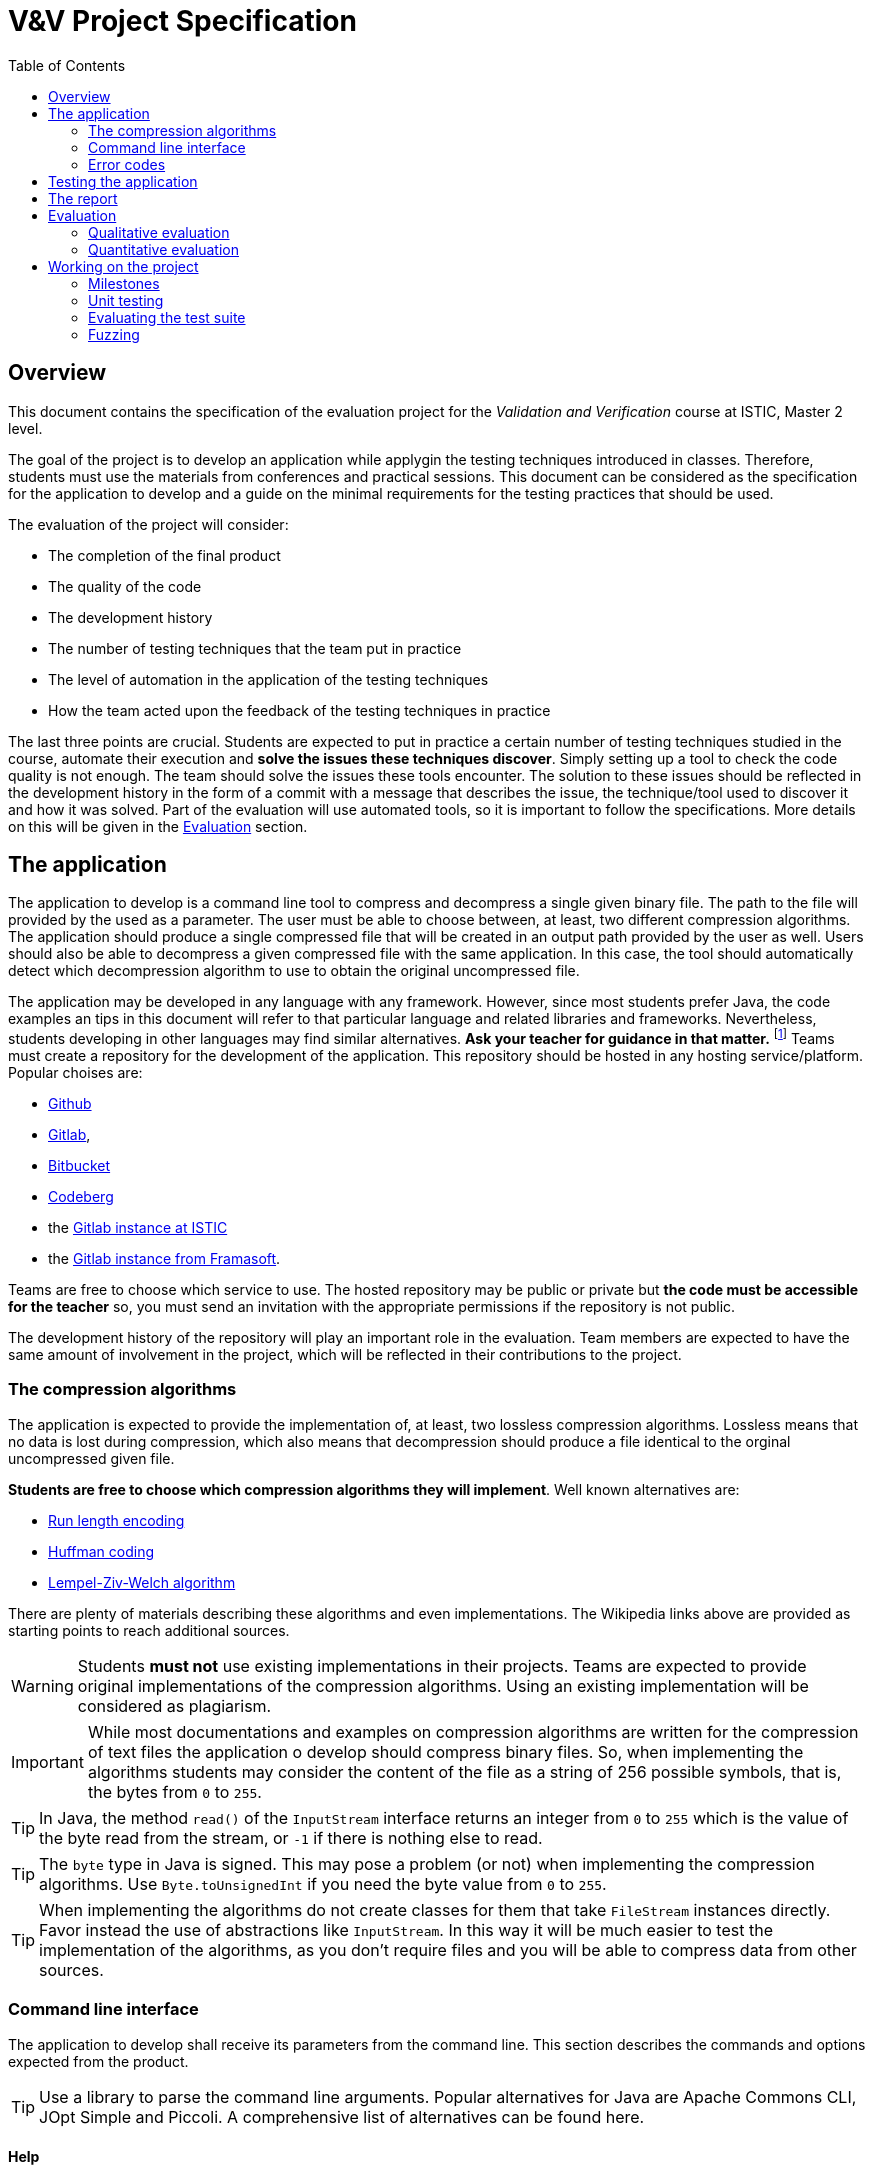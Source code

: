 = V&V Project Specification
:icons: font
:toc: left

== Overview

This document contains the specification of the evaluation project for the _Validation and Verification_ course at ISTIC, Master 2 level.

The goal of the project is to develop an application while applygin the testing techniques introduced in classes. Therefore, students must use the materials from conferences and practical sessions. This document can be considered as the specification for the application to develop and a guide on the minimal requirements for the testing practices that should be used.

The evaluation of the project will consider:

- The completion of the final product
- The quality of the code
- The development history
- The number of testing techniques that the team put in practice
- The level of automation in the application of the testing techniques
- How the team acted upon the feedback of the testing techniques in practice

The last three points are crucial. Students are expected to put in practice a certain number of testing techniques studied in the course, automate their execution and *solve the issues these techniques discover*. Simply setting up a tool to check the code quality is not enough. The team should solve the issues these tools encounter. The solution to these issues should be reflected in the development history in the form of a commit with a message that describes the issue, the technique/tool used to discover it and how it was solved. Part of the evaluation will use automated tools, so it is important to follow the specifications. More details on this will be given in the <<evaluation>> section.

== The application

The application to develop is a command line tool to compress and decompress a single given binary file. The path to the file will provided by the used as a parameter. The user must be able to choose between, at least, two different compression algorithms. The application should produce a single compressed file that will be created in an output path provided by the user as well.
Users should also be able to decompress a given compressed file with the same application. In this case, the tool should automatically detect which decompression algorithm to use to obtain the original uncompressed file.

The application may be developed in any language with any framework. However, since most students prefer Java, the code examples an tips in this document will refer to that particular language and related libraries and frameworks. Nevertheless, students developing in other languages may find similar alternatives. *Ask your teacher for guidance in that matter.* footnote:[The teacher is not presicely a Java fan so he will be really glad to help students achieve the project in other languages.]
Teams must create a repository for the development of the application. This repository should be hosted in any hosting service/platform. Popular choises are:

- https://github.com[Github]
- https://gitlab.com[Gitlab], 
- https://bitbucket.org[Bitbucket]
- https://codeberg.org/[Codeberg]
- the https://gitlab.istic.univ-rennes1.fr/[Gitlab instance at ISTIC] 
- the https://framagit.org/[Gitlab instance from Framasoft].

Teams are free to choose which service to use. The hosted repository may be public or private but *the code must be accessible for the teacher* so, you must send an invitation with the appropriate permissions if the repository is not public.

The development history of the repository will play an important role in the evaluation. Team members are expected to have the same amount of involvement in the project, which will be reflected in their contributions to the project.

[#algorithms]
=== The compression algorithms

The application is expected to provide the implementation of, at least, two lossless compression algorithms.  Lossless means that no data is lost during compression, which also means that decompression should produce a file identical to the orginal uncompressed given file.

*Students are free to choose which compression algorithms they will implement*. Well known alternatives are:

- https://en.wikipedia.org/wiki/Run-length_encoding[Run length encoding]
- https://en.wikipedia.org/wiki/Huffman_coding[Huffman coding]
- https://en.wikipedia.org/wiki/Lempel-Ziv-Welch[Lempel-Ziv-Welch algorithm]

There are plenty of materials describing these algorithms and even implementations. The Wikipedia links above are provided as starting points to reach additional sources.

WARNING: Students *must not* use existing implementations in their projects. Teams are expected to provide original implementations of the compression algorithms. Using an existing implementation will be considered as plagiarism.

IMPORTANT: While most documentations and examples on compression algorithms are written for the compression of text files the application o develop should compress binary files. So, when implementing the algorithms students may consider the content of the file as a string of 256 possible symbols, that is, the bytes from `0` to `255`.

TIP: In Java, the method `read()` of the `InputStream` interface returns an integer from `0` to `255` which is the value of the byte read from the stream, or `-1` if there is nothing else to read.

TIP: The `byte` type in Java is signed. This may pose a problem (or not) when implementing the compression algorithms. Use `Byte.toUnsignedInt` if you need the byte value from `0` to `255`.

TIP: When implementing the algorithms do not create classes for them that take `FileStream` instances directly. Favor instead the use of abstractions like `InputStream`. In this way it will be much easier to test the implementation of the algorithms, as you don't require files and you will be able to compress data from other sources.

=== Command line interface

The application to develop shall receive its parameters from the command line. This section describes the commands and options expected from the product.

TIP: Use a library to parse the command line arguments. Popular alternatives for Java are Apache Commons CLI, JOpt Simple and Piccoli. A comprehensive list of alternatives can be found here.

==== Help

A `help` command should be provided. The help command should provide an explanation message on how to use each command and how to provide the corresponding parameters. The content of the message could be whatever the students think is suitable. If the team used a library to parse the command line arguments, then this help command is probably provided for free. The help command should be invoked using a short option `-h` or a long option `--help`. Se the examples below:

[source,bash]
----
<app> -h   
----

[source,bash]
----
<app> --help   
----

==== List of algorithms

The application should provide the list or algorithms it implements. The list should be accessed with the `algorithms` command, invoked as follows:

[source,bash]
----
<app> algorithms   
----

This command should produce a message where every implemented algorithm is described in one line. The line should have the following format:

[source, bash]
----
<algorihtm-identifier> [default] [description]
----

where `<algorithm-identifier>` is an alphanumeric string with no spaces that identifies the algorithm, for example, for _Huffman encoding_ it could be `huffman`. `[default]` is an optional string `default` that specifies which is the algorithm used by default. Only one algorithm should have this `default` annotation. `[description]` is an arbitrary description for the algorithm.

Here is an example of the expected output:

----
runlength Run length encoding
huffman Huffman enconding
lzw default Lempel-Ziv-Welch algorithm
----

This application implements the three algorithms mentioned in the <<algorithms, algorithms>> section and they are identified as `runlength`, `huffman` and `lzw`.

==== Compression

The `compress` command will receive the path to the input file and the path to the output file. Both paths could be either absolute or relative. It may also take an optional parameter `-u` or `--use` specifying which algorithm to use. the algorithm should be specified using one of the identifiers included in the output of `<app> algorithms`.

[source,bash]
----
<app> compress <path-to-input> <path-to-output>   
----

[source,bash]
----
<app> compress -u <algorithm-identifier> <path-to-input> <path-to-output>   
----

[source,bash]
----
<app> compress --use <algorithm-identifier> <path-to-input> <path-to-output>   
----

==== Decompression

Decompression is achieved with the `decompress` command. It should receive the input and output file paths. As before, these could be relative or absolute paths. Notice that the users do not specify the algorithm. The application should discover with compression algorithm was used from the structure of the input file.

Here is how this command will be used:

[source,bash]
----
<app> decompress <path-to-input> <path-to-output>   
----

=== Error codes

In the presence of an error, the application should exit with a corresponding and meaningful exit code after printing an error message. As usual, exit code `0` means that the execution was successful. The error message may contain any information students find necessary and it is not restricted.

Here is a list of common errors and the exit code for each case:

.Common errors and expected exit code
|===
| Error                               | Exit code 

| Invalid command line                | 1
| Wrong algorithm identifier provided | 2
| Input file does not exist           | 3
| Error reading input file            | 4
| Error creating output file          | 5
| Unexpected error                    | 100
|===

Students may report any other error not listed here. In that case, the exit code should a number greater than `5` and different than `100`. 

TIP: In Java you can set the exit code of an application by invoking `System.exit(code)`, where `code` is an integer with the desired code value.

IMPORTANT: The application *must comply* with the specification of the command line interface and the error codes above, as they will be used to guide the automatic evaluation. Failing to do so will therefore affect the grade.

== Testing the application

As minimum requirement for testing the project must contain at least a unit test suite able to execute no less than 60% of all the application code. The test suite must execute on a _Continuous Integration_ server after each commit and code coverage should be monitored regularly.

Beyond that, students are expected to apply more than one testing technique introduced in the course, namely but not restricted to:

- Static code analysis
- Code coverage monitoring
- Mutation testing for test suite evaluation
- Fuzzing for random test input generation
- Automatic test generation

*Applying these techniques and acting upon the findings they make is the most relevant part of the project.*

As said before, it is not enough to integrate some tools into the project. Students must solve the issues discovered by these tools.

There are several ways to integrate testing tools in the project. The least automated way is to run the tools by hand in the local machine. A better automated way is to execute the tools in a _Continuous Integration_ server, after a commit or accepting a pull request.

Either way, if a tool finds an issue, students must evaluate it. If the issue should be solved, then students must create an issue in their issue tracker (all proposed hosting services provide a way to create, list and handle issues) where they describe the problem the tool has detected. This issue should be solve by a posterior commit, explaining how the issue was resolved. A better automated testing process may automatically create the issue after the execution of the tool.

If the team uses automatically generated test cases, then, when these tests are incorporated to the project's test suite students must create a commit with a message reflecting this integration. Something similar could be done for coverage and those commits made to increase it.

There are many tools that integrate with most repository hosting services. Some of them will be discussed in classes.

WARNING: Do not wait until you have implemented the algorithm to start integrating tools or developing testing processes. Integrate them as soon as possible so you can get the best of them as you progress in the project. 

== The report

Each project should include a written report. The report should be created in a `README` file in the root of the project. This file should be written using Markdown or AsciiDoc. Should the report need more files like images or additional text files, they should be added in a `doc/` folder.

The report should describe the architecture of the application. Should list its dependencies. It should also describe the problems the team fund while developing and testing the code and how they solve them. It should also describe how the testing tools were integrated into the project.

The quality of the report will impact the grade. The report can be written in French.

[#evaluation]
== Evaluation

The final grade will be impacted by a qualitative evaluation and an automatic quantitative evaluation.

=== Qualitative evaluation

The qualitative evaluation will consider the following aspects:

The degree of completion of the application according to the requirements described in this document:: All the requirements described above should be met. Any additional, and relevant, functionality will  be considered as a plus granting a bonus for the grade.
The quality of the report:: The report should describe the main problems students found during the development and testing of the application. It also should describe how the testing tools where integrated and examples of the issues that were solved with the help of these testing tools. The quality the report is affected by the clarity of the explanations and examples provided.
The balance of the development history among team members:: All team members should contribute equally to the project. This shall be reflected in the development history, that is commits, issues, etc.
How the application was tested:: Student are required to use testing tools and techniques. This is the most important aspect of the evaluation. The following aspects shall have an impact on the grade:
- The number of tools/techniques used to test the project. The more the better. However, integrating a tool without actually using it to solve issues will not be considered as valid. That is, it is not valid to set a static analysis tool to run on every commit if there is no evidence that it was actually used, for example: if there are no issues in the tracker referring to problems discovered by the tool and commits solving these problems.
- The quality of the solutions provided to solve the issues found with the help of testing tools.
- The level of automation achieved in the integration of those tools. For example, that the tools execute automatically after every commit or that the tools are integrated in processes able to automatically create issues in the tracker.

=== Quantitative evaluation

The quantitative evaluation will be achieved with the help of  testing tools studied in the course with a custom configuration.

It will include:

- Static analysis for code smell detection
- Code coverage evaluation
- Mutation testing score
- Extensive fuzzing of the application


The issues found in this part of the evaluation will be reported back to the students. The evaluation will consider the number of the issues found and their severity.

== Working on the project

Students are expected to work on the project for at least an hour on each practical session and also on as much time as required outside the classes.

IMPORTANT: Practical sessions are the preferred space to ask for questions and clarifications. *USE THAT TIME WISELY, ASK QUESTIONS* Do not wait until three days before the deadline. 

The following section will list a series of milestones that students should be able to accomplish after learning the different topics of the course. It is not mandatory to complete them in that time, (it could be done before) but they could be used as guidance.

[#milestones]
=== Milestones

This section presents some milestones that students can use to guide their progress. Also several ideas on how to integrate the testing tools into their projects.

==== Setting up the project

After the *first practical session* students should:
- Have a partner. Teams must have only two members.
- Notify the teacher the members of the team.
- Create a repository in one hosting service.
- Send the URL of the repository to the teacher and set the required permissions.
- Agreed on the language, frameworks, libraries and development environments to use.
- Read the specifications on this document.
- Read the description of the algorithms.

==== Static analysis

After the *second practical session* students should be able to incorporate a tool like PMD to their project. Here are some ideas on how to achieve the integration:

- Regularly execute the tool in the local machine. This is the easiest way to do it but also the least rewarded in the grade.

- Integrate the tool in an automated build script using Jenkins, Travis Github Actions, Gitlab CI or Sonar. Explore the capabilities of SonarQube. Make the build script run on every commit and make it fail if one of the following scenarios take place:
    * the number of detected problems is greater than a predefined threshold
    * some critical problem is detected
    * the value of a metric goes beyond a predefined threshold, for example, the McCabe complexity of a method is greater than 10 (this number is just an example)

Another, more automated approach, is to make the build script automatically create issues in the tracker reflecting the problems the tool found.

No matter the integration, students should check the problems detected by the static analysis tool. Decide which of them should be solved and which shouldn't. Fine tune the configuration of the tool to get better results. Solve the problems detected by the tool. Remember to reflect your actions in the issue tracker, the commits and the report.

=== Unit testing

After the *third practical session* students should be able to start working on creating test cases. Configure a build script in the hosting service so the test suite executes after every commit. Static analysis tools previously integrated could be also configured to find test smells.

=== Evaluating the test suite

After the *fourth practical session* students should be able to monitor the quality of the test suite. Use code coverage to discover the parts of the application code that are not tested. use mutation testing to discover potential flaws in the existing test suite.

Here are some ideas for the integration of coverage and mutation testing:

- Configure coverage monitoring tools like https://coveralls.io/[Coveralls] and https://stackshare.io/codecov[Codecov].
- Make the build fail if the code coverage falls below a preconfigured threshold.
- Run a mutation testing tool in the local environment when creating test cases for new code. For example, http://pitest.org[PIT] provides this functionality out-of-the-box.
- Configure a mutation testing tool to run on a schedule, for example, every evening, or on each commit. Remember that mutation analysis could be expensive in terms fo execution time.
- Make the build fail if the mutation score falls below a preconfigured threshold. PIT provides this functionality out-of-the-box.
- Create commits with new test cases to kill live mutants.
- Create commits with new test cases to increase coverage.

=== Fuzzing

After the *fifth practical session* students should be able to integrate fuzzing into their project.

A compression algorithm is quite suited for fuzzing or property testing. For each compression algorithm we may have two functions (or methods, or another abstraction) `encode` and `decode`. For a given input `i`, then `decode(encode(i))` must be equal to `i`. So fuzzing could be used to generate random input and then check that the result of first compressing and then decompressing the input is equal to the initial input.

Fuzzing can be integrated to achieve the following goals:

- Create random inputs and keep those that increase the code coverage.
- Create random inputs and keep those that kill live mutants.
- Create random inputs and keep those that make the application. crash.
- Set up a build task in the _Continuous Integration_ server, that runs every night until a given termination criterion is met.

Reflect the inclusion of the new generated test input with commits.

